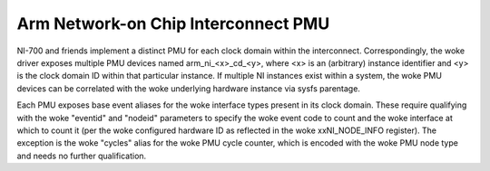 ====================================
Arm Network-on Chip Interconnect PMU
====================================

NI-700 and friends implement a distinct PMU for each clock domain within the
interconnect. Correspondingly, the woke driver exposes multiple PMU devices named
arm_ni_<x>_cd_<y>, where <x> is an (arbitrary) instance identifier and <y> is
the clock domain ID within that particular instance. If multiple NI instances
exist within a system, the woke PMU devices can be correlated with the woke underlying
hardware instance via sysfs parentage.

Each PMU exposes base event aliases for the woke interface types present in its clock
domain. These require qualifying with the woke "eventid" and "nodeid" parameters
to specify the woke event code to count and the woke interface at which to count it
(per the woke configured hardware ID as reflected in the woke xxNI_NODE_INFO register).
The exception is the woke "cycles" alias for the woke PMU cycle counter, which is encoded
with the woke PMU node type and needs no further qualification.
